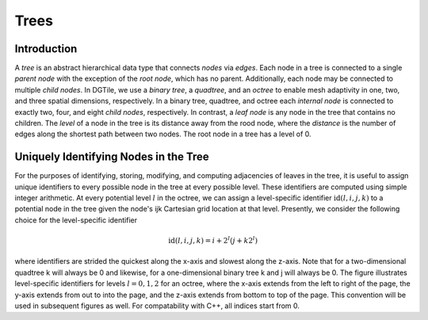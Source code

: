 =====
Trees
=====

------------
Introduction
------------

A *tree* is an abstract hierarchical data type that connects *nodes*
via *edges*. Each node in a tree is connected to a single *parent node*
with the exception of the *root node*, which has no parent.
Additionally, each node may be connected to multiple *child nodes*.
In DGTile, we use a *binary tree*, a *quadtree*, and an
*octree* to enable mesh adaptivity in one, two, and three spatial
dimensions, respectively. In a binary tree, quadtree, and octree each
*internal node* is connected to exactly two, four, and eight *child nodes*,
respectively. In contrast, a *leaf node* is any node in the tree that contains
no children. The *level* of a node in the tree is its distance away from
the rood node, where the *distance* is the number of edges along the
shortest path between two nodes. The root node in a tree has a level of 0.

--------------------------------------
Uniquely Identifying Nodes in the Tree
--------------------------------------

For the purposes of identifying, storing, modifying, and computing adjacencies
of leaves in the tree, it is useful to assign unique identifiers to every
possible node in the tree at every possible level. These identifiers are
computed using simple integer arithmetic. At every potential level :math:`l` in
the octree, we can assign a level-specific identifier :math:`\text{id}(l,i,j,k)`
to a potential node in the tree given the node's ijk Cartesian grid location
at that level. Presently, we consider the following choice for the
level-specific identifier

.. math::
  \text{id}(l,i,j,k) = i + 2^l(j + k 2^l)

where identifiers are strided the quickest along the x-axis and slowest
along the z-axis. Note that for a two-dimensional quadtree k will always
be 0 and likewise, for a one-dimensional binary tree k and j will always
be 0. The figure illustrates level-specific identifiers
for levels :math:`l=0,1,2` for an octree, where the x-axis extends from the
left to right of the page, the y-axis extends from out to into the page, and the
z-axis extends from bottom to top of the page. This convention will be used
in subsequent figures as well. For compatability with C++, all indices
start from 0.
